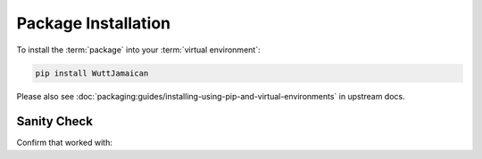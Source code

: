 
Package Installation
====================

To install the :term:`package` into your :term:`virtual environment`:

.. code-block:: sh

   pip install WuttJamaican

Please also see
:doc:`packaging:guides/installing-using-pip-and-virtual-environments`
in upstream docs.


Sanity Check
------------

Confirm that worked with:

.. command-output:: wutta --version
